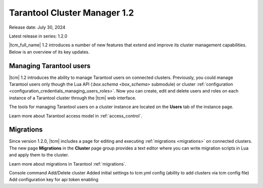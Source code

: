 .. _tcm_releases_1_2:

Tarantool Cluster Manager 1.2
=============================

Release date: July 30, 2024

Latest release in series: 1.2.0

|tcm_full_name| 1.2 introduces a number of new features that extend and improve its
cluster management capabilities. Below is an overview of its key updates.

.. _tcm_releases_1_2_tarantool_users:

Managing Tarantool users
------------------------

|tcm| 1.2 introduces the ability to manage Tarantool users on connected clusters.
Previously, you could manage Tarantool users only though the Lua API (:`box.schema <box_schema>` submodule)
or cluster :ref:`configuration <configuration_credentials_managing_users_roles>`.
Now you can create, edit and delete users and roles on each instance of a Tarantool
cluster through the |tcm| web interface.

The tools for managing Tarantool users on a cluster instance are located on the
**Users** tab of the instance page.

Learn more about Tarantool access model in :ref:`access_control`.

.. _tcm_releases_1_2_migrations:

Migrations
----------

Since version 1.2.0, |tcm| includes a page for editing and executing :ref:`migrations <migrations>`
on connected clusters. The new page **Migrations** in the **Cluster** page group
provides a text editor where you can write migration scripts in Lua and apply them
to the cluster.

Learn more about migrations in Tarantool :ref:`migrations`.

Console command Add/Delete cluster
Added initial settings to tcm.yml config (ability to add clusters via tcm config file)
Add configuration key for api token enabling